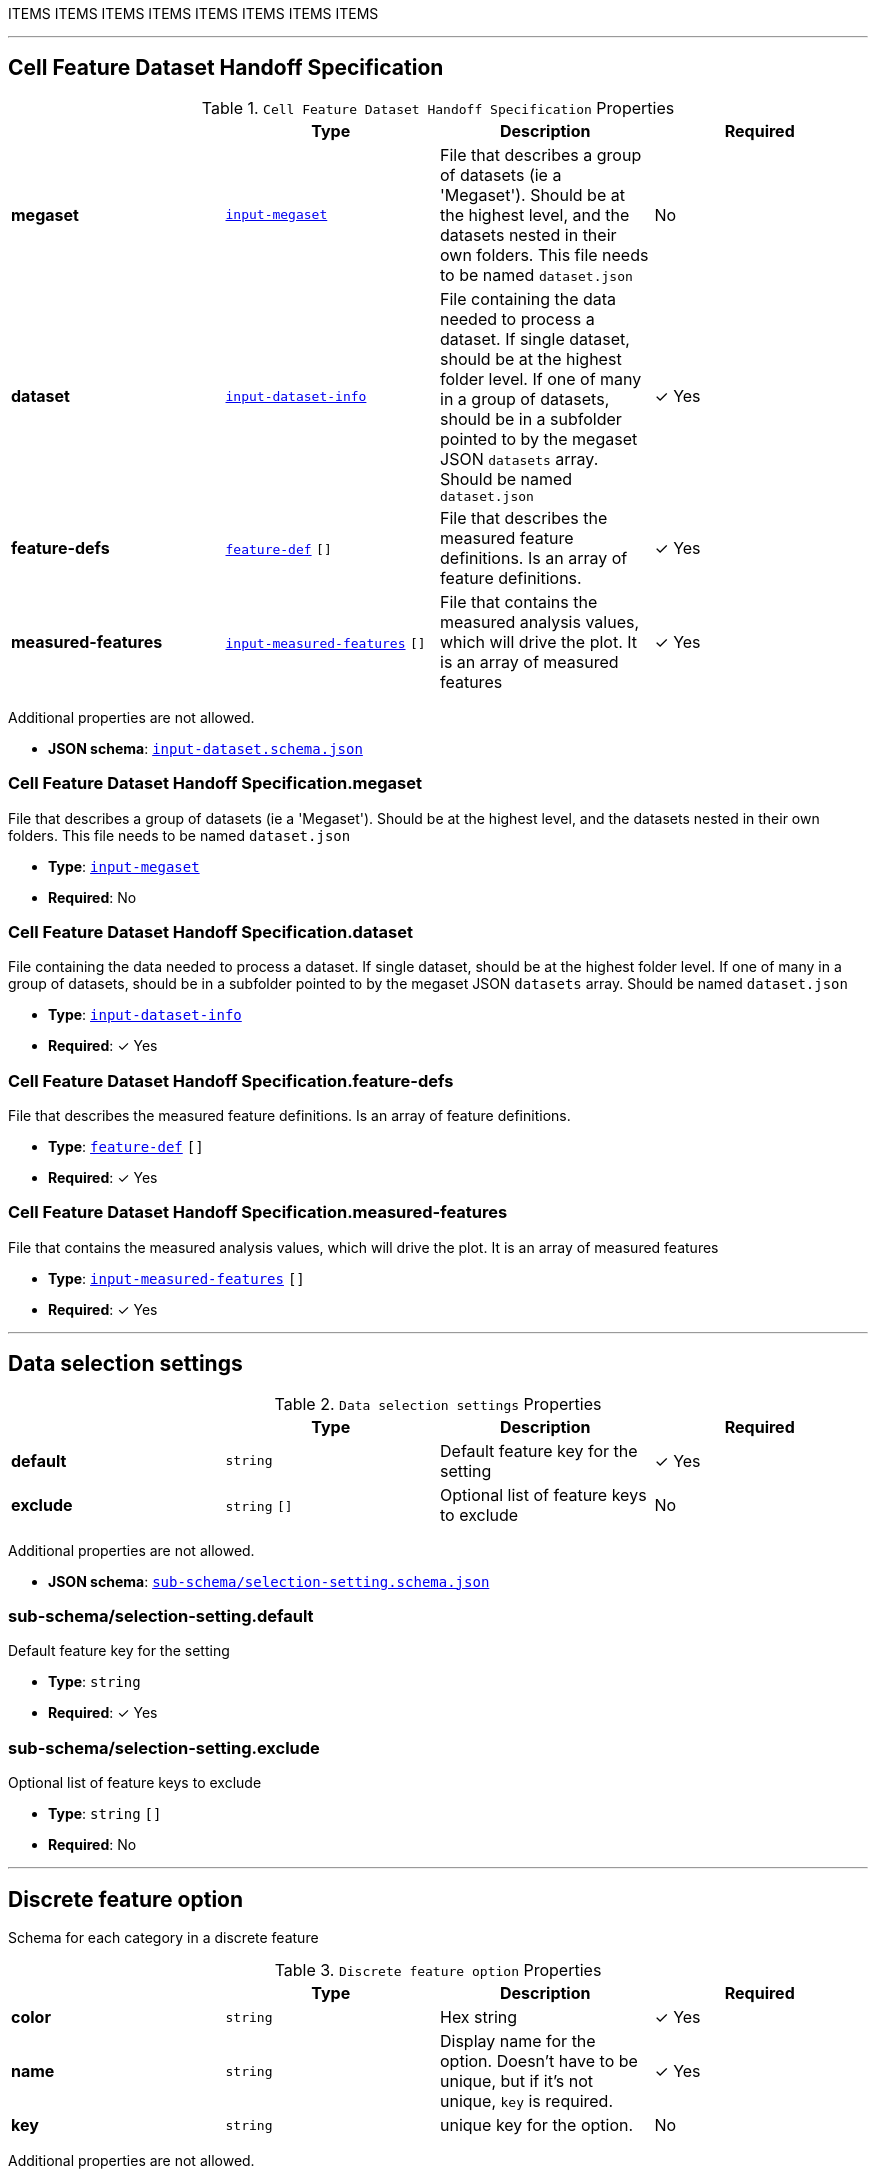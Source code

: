 ITEMS
ITEMS
ITEMS
ITEMS
ITEMS
ITEMS
ITEMS
ITEMS




'''
[#reference-cell-feature-dataset-handoff-specification]
== Cell Feature Dataset Handoff Specification

.`Cell Feature Dataset Handoff Specification` Properties
|===
|   |Type|Description|Required

|**megaset**
|<<reference-input-megaset,`input-megaset`>>
|File that describes a group of datasets (ie a 'Megaset'). Should be at the highest level, and the datasets nested in their own folders. This file needs to be named `dataset.json`
|No

|**dataset**
|<<reference-input-dataset-info,`input-dataset-info`>>
|File containing the data needed to process a dataset. If single dataset, should be at the highest folder level. If one of many in a group of datasets, should be in a subfolder pointed to by the megaset JSON `datasets` array. Should be named `dataset.json`
| &#10003; Yes

|**feature-defs**
|<<reference-feature-def,`feature-def`>> `[]`
|File that describes the measured feature definitions. Is an array of feature definitions.
| &#10003; Yes

|**measured-features**
|<<reference-input-measured-features,`input-measured-features`>> `[]`
|File that contains the measured analysis values, which will drive the plot. It is an array of measured features
| &#10003; Yes

|===

Additional properties are not allowed.

* **JSON schema**: <<schema-reference-cell-feature-dataset-handoff-specification,`input-dataset.schema.json`>>

=== Cell Feature Dataset Handoff Specification.megaset

File that describes a group of datasets (ie a 'Megaset'). Should be at the highest level, and the datasets nested in their own folders. This file needs to be named `dataset.json`

* **Type**: <<reference-input-megaset,`input-megaset`>>
* **Required**: No

=== Cell Feature Dataset Handoff Specification.dataset

File containing the data needed to process a dataset. If single dataset, should be at the highest folder level. If one of many in a group of datasets, should be in a subfolder pointed to by the megaset JSON `datasets` array. Should be named `dataset.json`

* **Type**: <<reference-input-dataset-info,`input-dataset-info`>>
* **Required**:  &#10003; Yes

=== Cell Feature Dataset Handoff Specification.feature-defs

File that describes the measured feature definitions. Is an array of feature definitions.

* **Type**: <<reference-feature-def,`feature-def`>> `[]`
* **Required**:  &#10003; Yes

=== Cell Feature Dataset Handoff Specification.measured-features

File that contains the measured analysis values, which will drive the plot. It is an array of measured features

* **Type**: <<reference-input-measured-features,`input-measured-features`>> `[]`
* **Required**:  &#10003; Yes




'''
[#reference-sub-schema/selection-setting]
== Data selection settings

.`Data selection settings` Properties
|===
|   |Type|Description|Required

|**default**
|`string`
|Default feature key for the setting
| &#10003; Yes

|**exclude**
|`string` `[]`
|Optional list of feature keys to exclude
|No

|===

Additional properties are not allowed.

* **JSON schema**: <<schema-reference-sub-schema/selection-setting,`sub-schema/selection-setting.schema.json`>>

=== sub-schema/selection-setting.default

Default feature key for the setting

* **Type**: `string`
* **Required**:  &#10003; Yes

=== sub-schema/selection-setting.exclude

Optional list of feature keys to exclude

* **Type**: `string` `[]`
* **Required**: No




'''
[#reference-sub-schema/discrete-feature-option]
== Discrete feature option

Schema for each category in a discrete feature

.`Discrete feature option` Properties
|===
|   |Type|Description|Required

|**color**
|`string`
|Hex string
| &#10003; Yes

|**name**
|`string`
|Display name for the option. Doesn't have to be unique, but if it's not unique, `key` is required.
| &#10003; Yes

|**key**
|`string`
|unique key for the option.
|No

|===

Additional properties are not allowed.

* **JSON schema**: <<schema-reference-sub-schema/discrete-feature-option,`sub-schema/discrete-feature-option.schema.json`>>

=== sub-schema/discrete-feature-option.color

Hex string

* **Type**: `string`
* **Required**:  &#10003; Yes

=== sub-schema/discrete-feature-option.name

Display name for the option. Doesn't have to be unique, but if it's not unique, `key` is required.

* **Type**: `string`
* **Required**:  &#10003; Yes

=== sub-schema/discrete-feature-option.key

unique key for the option.

* **Type**: `string`
* **Required**: No




'''
[#reference-sub-schema/discrete-feature-options]
== Discrete feature options

Mapping of numeral key in the analysis to category names. There should be one key value pair for each category of a discrete feature. For example, if the feature is a boolean, and the numeral data is either `0` or `1`, there should be two option mappings.

.`Discrete feature options` Properties
|===
|   |Type|Description|Required

|**NUMERAL_KEY**
|<<reference-sub-schema/discrete-feature-option,`sub-schema/discrete-feature-option`>>
|Schema for each category in a discrete feature
|No

|===

Additional properties are allowed.

* **JSON schema**: <<schema-reference-sub-schema/discrete-feature-options,`sub-schema/discrete-feature-options.schema.json`>>

=== sub-schema/discrete-feature-options.NUMERAL_KEY

Schema for each category in a discrete feature

* **Type**: <<reference-sub-schema/discrete-feature-option,`sub-schema/discrete-feature-option`>>
* **Required**: No




'''
[#reference-feature-def]
== Feature Definition

Definition of a measured features in the dataset. Feature definitions file is an array of these objects.

.`Feature Definition` Properties
|===
|   |Type|Description|Required

|**displayName**
|`string`
|Human readable name
| &#10003; Yes

|**description**
|`string`
|Description of how the data was collected/measured
| &#10003; Yes

|**tooltip**
|`string`
|Shorter version of description
| &#10003; Yes

|**unit**
|`string`
|unit of measurement
| &#10003; Yes

|**key**
|`string`
|Id of the feature
| &#10003; Yes

|**discrete**
|`boolean`
|Whether it's a continuous measurement or not
| &#10003; Yes

|**options**
|<<reference-sub-schema/discrete-feature-options,`sub-schema/discrete-feature-options`>>
|Mapping of numeral key in the analysis to category names. There should be one key value pair for each category of a discrete feature. For example, if the feature is a boolean, and the numeral data is either `0` or `1`, there should be two option mappings.
|No

|===

Additional properties are not allowed.

* **JSON schema**: <<schema-reference-feature-def,`feature-def.schema.json`>>

=== feature-def.displayName

Human readable name

* **Type**: `string`
* **Required**:  &#10003; Yes

=== feature-def.description

Description of how the data was collected/measured

* **Type**: `string`
* **Required**:  &#10003; Yes

=== feature-def.tooltip

Shorter version of description

* **Type**: `string`
* **Required**:  &#10003; Yes

=== feature-def.unit

unit of measurement

* **Type**: `string`
* **Required**:  &#10003; Yes

=== feature-def.key

Id of the feature

* **Type**: `string`
* **Required**:  &#10003; Yes

=== feature-def.discrete

Whether it's a continuous measurement or not

* **Type**: `boolean`
* **Required**:  &#10003; Yes

=== feature-def.options

Mapping of numeral key in the analysis to category names. There should be one key value pair for each category of a discrete feature. For example, if the feature is a boolean, and the numeral data is either `0` or `1`, there should be two option mappings.

* **Type**: <<reference-sub-schema/discrete-feature-options,`sub-schema/discrete-feature-options`>>
* **Required**: No






'''
[#reference-input-dataset-info]
== Input dataset info `dataset.json`

File containing the data needed to process a dataset. If single dataset, should be at the highest folder level. If one of many in a group of datasets, should be in a subfolder pointed to by the megaset JSON `datasets` array. Should be named `dataset.json`

.`Input dataset info `dataset.json`` Properties
|===
|   |Type|Description|Required

|**title**
|`string`
|Display name of the dataset
| &#10003; Yes

|**name**
|`string`
|Name of the dataset (no version number)
| &#10003; Yes

|**version**
|`string`
|version year and number
| &#10003; Yes

|**description**
|`string`
|Description of the dataset
| &#10003; Yes

|**image**
|`string`
|relative path to the dataset card image file
| &#10003; Yes

|**link**
|`string`
|Link to website displaying the dataset
|No

|**userData**
|`object`
|Optional display data
|No

|**production**
|`boolean`
|Whether this dataset should only be shown in production
|No

|**featuresDataPath**
|`string`
|url to the per cell data json
| &#10003; Yes

|**featureDefsPath**
|`string`
|path to the feature def collection
|No

|**viewerSettingsPath**
|`string`
|path to image per-channel settings for the 3d viewer
| &#10003; Yes

|**albumPath**
|`string`
|collection name of the album data
| &#10003; Yes

|**thumbnailRoot**
|`string`
|Root url for thumbnail images
| &#10003; Yes

|**downloadRoot**
|`string`
|Root url for downloading cell data
| &#10003; Yes

|**volumeViewerDataRoot**
|`string`
|Root url for 3d images
| &#10003; Yes

|**xAxis**
|<<reference-sub-schema/selection-setting,`sub-schema/selection-setting`>>
|
| &#10003; Yes

|**yAxis**
|<<reference-sub-schema/selection-setting,`sub-schema/selection-setting`>>
|
| &#10003; Yes

|**colorBy**
|<<reference-sub-schema/selection-setting,`sub-schema/selection-setting`>>
|
| &#10003; Yes

|**groupBy**
|<<reference-sub-schema/selection-setting,`sub-schema/selection-setting`>>
|
| &#10003; Yes

|**featuresDisplayOrder**
|`string` `[]`
|Ordered array of feature keys for display on front end
| &#10003; Yes

|**featuresDataOrder**
|`string` `[]`
|Ordered array of feature keys for packing and unpacking data
| &#10003; Yes

|===

Additional properties are not allowed.

* **JSON schema**: <<schema-reference-input-dataset-info,`input-dataset-info.schema.json`>>

=== input-dataset-info.title

Display name of the dataset

* **Type**: `string`
* **Required**:  &#10003; Yes

=== input-dataset-info.name

Name of the dataset (no version number)

* **Type**: `string`
* **Required**:  &#10003; Yes

=== input-dataset-info.version

version year and number

* **Type**: `string`
* **Required**:  &#10003; Yes

=== input-dataset-info.description

Description of the dataset

* **Type**: `string`
* **Required**:  &#10003; Yes

=== input-dataset-info.image

relative path to the dataset card image file

* **Type**: `string`
* **Required**:  &#10003; Yes

=== input-dataset-info.link

Link to website displaying the dataset

* **Type**: `string`
* **Required**: No

=== input-dataset-info.userData

Optional display data

* **Type**: `object`
* **Required**: No

=== input-dataset-info.production

Whether this dataset should only be shown in production

* **Type**: `boolean`
* **Required**: No

=== input-dataset-info.featuresDataPath

url to the per cell data json

* **Type**: `string`
* **Required**:  &#10003; Yes

=== input-dataset-info.featureDefsPath

path to the feature def collection

* **Type**: `string`
* **Required**: No

=== input-dataset-info.viewerSettingsPath

path to image per-channel settings for the 3d viewer

* **Type**: `string`
* **Required**:  &#10003; Yes

=== input-dataset-info.albumPath

collection name of the album data

* **Type**: `string`
* **Required**:  &#10003; Yes

=== input-dataset-info.thumbnailRoot

Root url for thumbnail images

* **Type**: `string`
* **Required**:  &#10003; Yes

=== input-dataset-info.downloadRoot

Root url for downloading cell data

* **Type**: `string`
* **Required**:  &#10003; Yes

=== input-dataset-info.volumeViewerDataRoot

Root url for 3d images

* **Type**: `string`
* **Required**:  &#10003; Yes

=== input-dataset-info.xAxis

* **Type**: <<reference-sub-schema/selection-setting,`sub-schema/selection-setting`>>
* **Required**:  &#10003; Yes

=== input-dataset-info.yAxis

* **Type**: <<reference-sub-schema/selection-setting,`sub-schema/selection-setting`>>
* **Required**:  &#10003; Yes

=== input-dataset-info.colorBy

* **Type**: <<reference-sub-schema/selection-setting,`sub-schema/selection-setting`>>
* **Required**:  &#10003; Yes

=== input-dataset-info.groupBy

* **Type**: <<reference-sub-schema/selection-setting,`sub-schema/selection-setting`>>
* **Required**:  &#10003; Yes

=== input-dataset-info.featuresDisplayOrder

Ordered array of feature keys for display on front end

* **Type**: `string` `[]`
* **Required**:  &#10003; Yes

=== input-dataset-info.featuresDataOrder

Ordered array of feature keys for packing and unpacking data

* **Type**: `string` `[]`
* **Required**:  &#10003; Yes




'''
[#reference-input-megaset]
== Input Megaset `dataset.json`

File that describes a group of datasets (ie a 'Megaset'). Should be at the highest level, and the datasets nested in their own folders. This file needs to be named `dataset.json`

.`Input Megaset `dataset.json`` Properties
|===
|   |Type|Description|Required

|**title**
|`string`
|Display name of the dataset or group
| &#10003; Yes

|**name**
|`string`
|Name of the dataset (no version number)
| &#10003; Yes

|**datasets**
|`array[]`
|subfolder names that point to each dataset in the group
|No

|**publications**
|<<reference-sub-schema/publication,`sub-schema/publication`>> `[]`
|Publications associated with the group
|No

|===

Additional properties are not allowed.

* **JSON schema**: <<schema-reference-input-megaset,`input-megaset.schema.json`>>

=== input-megaset.title

Display name of the dataset or group

* **Type**: `string`
* **Required**:  &#10003; Yes

=== input-megaset.name

Name of the dataset (no version number)

* **Type**: `string`
* **Required**:  &#10003; Yes

=== input-megaset.datasets

subfolder names that point to each dataset in the group

* **Type**: `array[]`
* **Required**: No

=== input-megaset.publications

Publications associated with the group

* **Type**: <<reference-sub-schema/publication,`sub-schema/publication`>> `[]`
* **Required**: No






'''
[#reference-input-measured-features]
== One measured value

Per data point object. The measured features JSON is an array of these objects.

.`One measured value` Properties
|===
|   |Type|Description|Required

|**file_info**
|`string` `[7]`
|ordered array of file info: [id, parentId, id of default group, thumbnail path, volume viewer path, parent thumbnail path, parent volume viewer path]
| &#10003; Yes

|**features**
|`number` `[]`
|Ordered array of measured features. Needs to match the order of featuresDataOrder
| &#10003; Yes

|===

Additional properties are not allowed.

* **JSON schema**: <<schema-reference-input-measured-features,`input-measured-features.schema.json`>>

=== input-measured-features.file_info

ordered array of file info: [id, parentId, id of default group, thumbnail path, volume viewer path, parent thumbnail path, parent volume viewer path]

* **Type**: `string` `[7]`
* **Required**:  &#10003; Yes

=== input-measured-features.features

Ordered array of measured features. Needs to match the order of featuresDataOrder

* **Type**: `number` `[]`
* **Required**:  &#10003; Yes




'''
[#reference-sub-schema/publication]
== Publication

Publication data

.`Publication` Properties
|===
|   |Type|Description|Required

|**title**
|`string`
|Article title
|No

|**url**
|`string`
|Article link
|No

|**citation**
|`string`
|Article journal and date
|No

|===

Additional properties are not allowed.

* **JSON schema**: <<schema-reference-sub-schema/publication,`sub-schema/publication.schema.json`>>

=== sub-schema/publication.title

Article title

* **Type**: `string`
* **Required**: No

=== sub-schema/publication.url

Article link

* **Type**: `string`
* **Required**: No

=== sub-schema/publication.citation

Article journal and date

* **Type**: `string`
* **Required**: No


